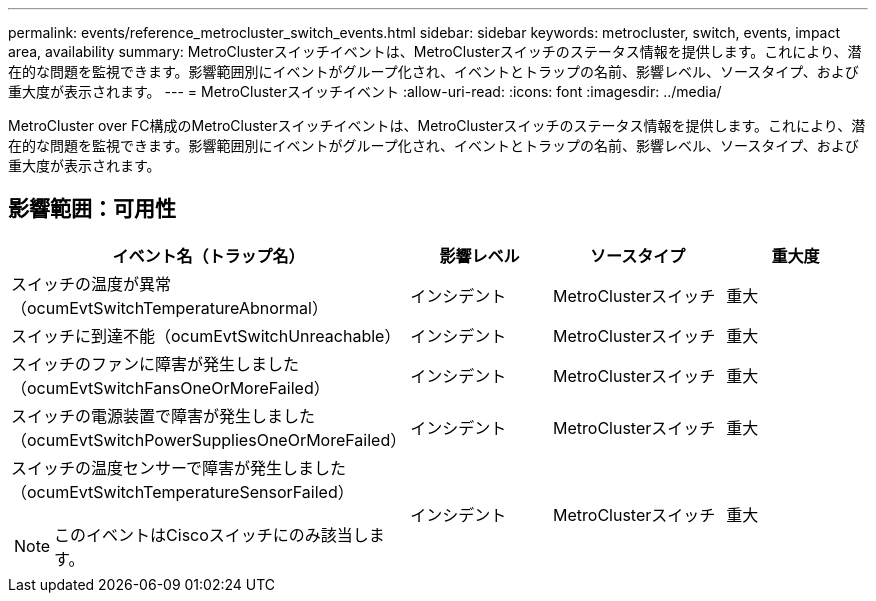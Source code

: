 ---
permalink: events/reference_metrocluster_switch_events.html 
sidebar: sidebar 
keywords: metrocluster, switch, events, impact area, availability 
summary: MetroClusterスイッチイベントは、MetroClusterスイッチのステータス情報を提供します。これにより、潜在的な問題を監視できます。影響範囲別にイベントがグループ化され、イベントとトラップの名前、影響レベル、ソースタイプ、および重大度が表示されます。 
---
= MetroClusterスイッチイベント
:allow-uri-read: 
:icons: font
:imagesdir: ../media/


[role="lead"]
MetroCluster over FC構成のMetroClusterスイッチイベントは、MetroClusterスイッチのステータス情報を提供します。これにより、潜在的な問題を監視できます。影響範囲別にイベントがグループ化され、イベントとトラップの名前、影響レベル、ソースタイプ、および重大度が表示されます。



== 影響範囲：可用性

|===
| イベント名（トラップ名） | 影響レベル | ソースタイプ | 重大度 


 a| 
スイッチの温度が異常（ocumEvtSwitchTemperatureAbnormal）
 a| 
インシデント
 a| 
MetroClusterスイッチ
 a| 
重大



 a| 
スイッチに到達不能（ocumEvtSwitchUnreachable）
 a| 
インシデント
 a| 
MetroClusterスイッチ
 a| 
重大



 a| 
スイッチのファンに障害が発生しました（ocumEvtSwitchFansOneOrMoreFailed）
 a| 
インシデント
 a| 
MetroClusterスイッチ
 a| 
重大



 a| 
スイッチの電源装置で障害が発生しました（ocumEvtSwitchPowerSuppliesOneOrMoreFailed）
 a| 
インシデント
 a| 
MetroClusterスイッチ
 a| 
重大



 a| 
スイッチの温度センサーで障害が発生しました（ocumEvtSwitchTemperatureSensorFailed）

[NOTE]
====
このイベントはCiscoスイッチにのみ該当します。

==== a| 
インシデント
 a| 
MetroClusterスイッチ
 a| 
重大

|===